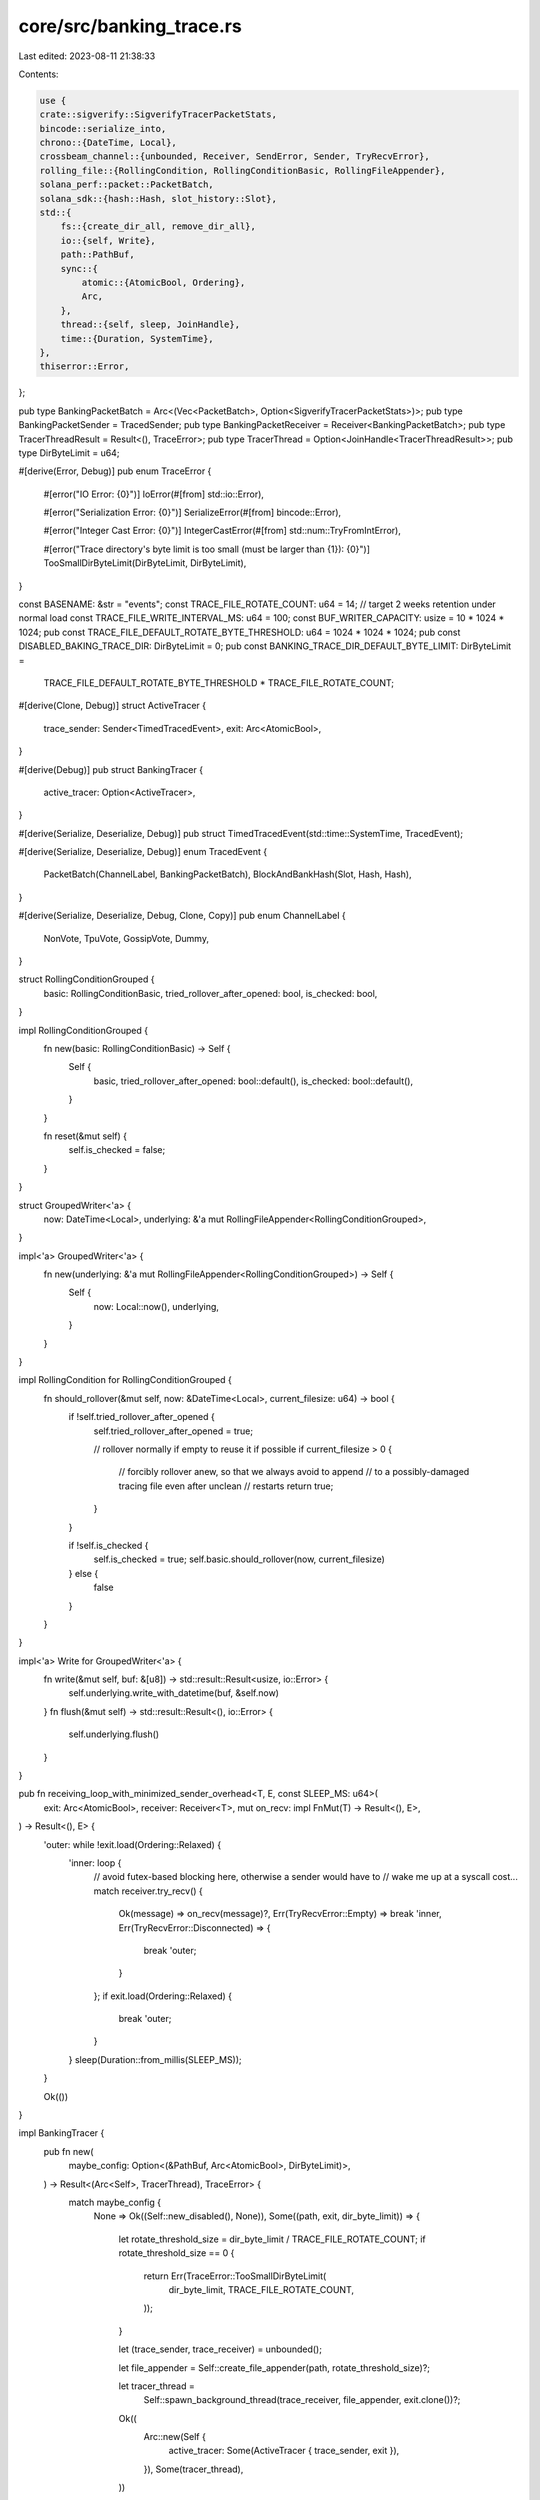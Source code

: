 core/src/banking_trace.rs
=========================

Last edited: 2023-08-11 21:38:33

Contents:

.. code-block:: rs

    use {
    crate::sigverify::SigverifyTracerPacketStats,
    bincode::serialize_into,
    chrono::{DateTime, Local},
    crossbeam_channel::{unbounded, Receiver, SendError, Sender, TryRecvError},
    rolling_file::{RollingCondition, RollingConditionBasic, RollingFileAppender},
    solana_perf::packet::PacketBatch,
    solana_sdk::{hash::Hash, slot_history::Slot},
    std::{
        fs::{create_dir_all, remove_dir_all},
        io::{self, Write},
        path::PathBuf,
        sync::{
            atomic::{AtomicBool, Ordering},
            Arc,
        },
        thread::{self, sleep, JoinHandle},
        time::{Duration, SystemTime},
    },
    thiserror::Error,
};

pub type BankingPacketBatch = Arc<(Vec<PacketBatch>, Option<SigverifyTracerPacketStats>)>;
pub type BankingPacketSender = TracedSender;
pub type BankingPacketReceiver = Receiver<BankingPacketBatch>;
pub type TracerThreadResult = Result<(), TraceError>;
pub type TracerThread = Option<JoinHandle<TracerThreadResult>>;
pub type DirByteLimit = u64;

#[derive(Error, Debug)]
pub enum TraceError {
    #[error("IO Error: {0}")]
    IoError(#[from] std::io::Error),

    #[error("Serialization Error: {0}")]
    SerializeError(#[from] bincode::Error),

    #[error("Integer Cast Error: {0}")]
    IntegerCastError(#[from] std::num::TryFromIntError),

    #[error("Trace directory's byte limit is too small (must be larger than {1}): {0}")]
    TooSmallDirByteLimit(DirByteLimit, DirByteLimit),
}

const BASENAME: &str = "events";
const TRACE_FILE_ROTATE_COUNT: u64 = 14; // target 2 weeks retention under normal load
const TRACE_FILE_WRITE_INTERVAL_MS: u64 = 100;
const BUF_WRITER_CAPACITY: usize = 10 * 1024 * 1024;
pub const TRACE_FILE_DEFAULT_ROTATE_BYTE_THRESHOLD: u64 = 1024 * 1024 * 1024;
pub const DISABLED_BAKING_TRACE_DIR: DirByteLimit = 0;
pub const BANKING_TRACE_DIR_DEFAULT_BYTE_LIMIT: DirByteLimit =
    TRACE_FILE_DEFAULT_ROTATE_BYTE_THRESHOLD * TRACE_FILE_ROTATE_COUNT;

#[derive(Clone, Debug)]
struct ActiveTracer {
    trace_sender: Sender<TimedTracedEvent>,
    exit: Arc<AtomicBool>,
}

#[derive(Debug)]
pub struct BankingTracer {
    active_tracer: Option<ActiveTracer>,
}

#[derive(Serialize, Deserialize, Debug)]
pub struct TimedTracedEvent(std::time::SystemTime, TracedEvent);

#[derive(Serialize, Deserialize, Debug)]
enum TracedEvent {
    PacketBatch(ChannelLabel, BankingPacketBatch),
    BlockAndBankHash(Slot, Hash, Hash),
}

#[derive(Serialize, Deserialize, Debug, Clone, Copy)]
pub enum ChannelLabel {
    NonVote,
    TpuVote,
    GossipVote,
    Dummy,
}

struct RollingConditionGrouped {
    basic: RollingConditionBasic,
    tried_rollover_after_opened: bool,
    is_checked: bool,
}

impl RollingConditionGrouped {
    fn new(basic: RollingConditionBasic) -> Self {
        Self {
            basic,
            tried_rollover_after_opened: bool::default(),
            is_checked: bool::default(),
        }
    }

    fn reset(&mut self) {
        self.is_checked = false;
    }
}

struct GroupedWriter<'a> {
    now: DateTime<Local>,
    underlying: &'a mut RollingFileAppender<RollingConditionGrouped>,
}

impl<'a> GroupedWriter<'a> {
    fn new(underlying: &'a mut RollingFileAppender<RollingConditionGrouped>) -> Self {
        Self {
            now: Local::now(),
            underlying,
        }
    }
}

impl RollingCondition for RollingConditionGrouped {
    fn should_rollover(&mut self, now: &DateTime<Local>, current_filesize: u64) -> bool {
        if !self.tried_rollover_after_opened {
            self.tried_rollover_after_opened = true;

            // rollover normally if empty to reuse it if possible
            if current_filesize > 0 {
                // forcibly rollover anew, so that we always avoid to append
                // to a possibly-damaged tracing file even after unclean
                // restarts
                return true;
            }
        }

        if !self.is_checked {
            self.is_checked = true;
            self.basic.should_rollover(now, current_filesize)
        } else {
            false
        }
    }
}

impl<'a> Write for GroupedWriter<'a> {
    fn write(&mut self, buf: &[u8]) -> std::result::Result<usize, io::Error> {
        self.underlying.write_with_datetime(buf, &self.now)
    }
    fn flush(&mut self) -> std::result::Result<(), io::Error> {
        self.underlying.flush()
    }
}

pub fn receiving_loop_with_minimized_sender_overhead<T, E, const SLEEP_MS: u64>(
    exit: Arc<AtomicBool>,
    receiver: Receiver<T>,
    mut on_recv: impl FnMut(T) -> Result<(), E>,
) -> Result<(), E> {
    'outer: while !exit.load(Ordering::Relaxed) {
        'inner: loop {
            // avoid futex-based blocking here, otherwise a sender would have to
            // wake me up at a syscall cost...
            match receiver.try_recv() {
                Ok(message) => on_recv(message)?,
                Err(TryRecvError::Empty) => break 'inner,
                Err(TryRecvError::Disconnected) => {
                    break 'outer;
                }
            };
            if exit.load(Ordering::Relaxed) {
                break 'outer;
            }
        }
        sleep(Duration::from_millis(SLEEP_MS));
    }

    Ok(())
}

impl BankingTracer {
    pub fn new(
        maybe_config: Option<(&PathBuf, Arc<AtomicBool>, DirByteLimit)>,
    ) -> Result<(Arc<Self>, TracerThread), TraceError> {
        match maybe_config {
            None => Ok((Self::new_disabled(), None)),
            Some((path, exit, dir_byte_limit)) => {
                let rotate_threshold_size = dir_byte_limit / TRACE_FILE_ROTATE_COUNT;
                if rotate_threshold_size == 0 {
                    return Err(TraceError::TooSmallDirByteLimit(
                        dir_byte_limit,
                        TRACE_FILE_ROTATE_COUNT,
                    ));
                }

                let (trace_sender, trace_receiver) = unbounded();

                let file_appender = Self::create_file_appender(path, rotate_threshold_size)?;

                let tracer_thread =
                    Self::spawn_background_thread(trace_receiver, file_appender, exit.clone())?;

                Ok((
                    Arc::new(Self {
                        active_tracer: Some(ActiveTracer { trace_sender, exit }),
                    }),
                    Some(tracer_thread),
                ))
            }
        }
    }

    pub fn new_disabled() -> Arc<Self> {
        Arc::new(Self {
            active_tracer: None,
        })
    }

    pub fn is_enabled(&self) -> bool {
        self.active_tracer.is_some()
    }

    fn create_channel(&self, label: ChannelLabel) -> (BankingPacketSender, BankingPacketReceiver) {
        Self::channel(label, self.active_tracer.as_ref().cloned())
    }

    pub fn create_channel_non_vote(&self) -> (BankingPacketSender, BankingPacketReceiver) {
        self.create_channel(ChannelLabel::NonVote)
    }

    pub fn create_channel_tpu_vote(&self) -> (BankingPacketSender, BankingPacketReceiver) {
        self.create_channel(ChannelLabel::TpuVote)
    }

    pub fn create_channel_gossip_vote(&self) -> (BankingPacketSender, BankingPacketReceiver) {
        self.create_channel(ChannelLabel::GossipVote)
    }

    pub fn hash_event(&self, slot: Slot, blockhash: &Hash, bank_hash: &Hash) {
        self.trace_event(|| {
            TimedTracedEvent(
                SystemTime::now(),
                TracedEvent::BlockAndBankHash(slot, *blockhash, *bank_hash),
            )
        })
    }

    fn trace_event(&self, on_trace: impl Fn() -> TimedTracedEvent) {
        if let Some(ActiveTracer { trace_sender, exit }) = &self.active_tracer {
            if !exit.load(Ordering::Relaxed) {
                trace_sender
                    .send(on_trace())
                    .expect("active tracer thread unless exited");
            }
        }
    }

    pub fn channel_for_test() -> (TracedSender, Receiver<BankingPacketBatch>) {
        Self::channel(ChannelLabel::Dummy, None)
    }

    fn channel(
        label: ChannelLabel,
        active_tracer: Option<ActiveTracer>,
    ) -> (TracedSender, Receiver<BankingPacketBatch>) {
        let (sender, receiver) = unbounded();
        (TracedSender::new(label, sender, active_tracer), receiver)
    }

    pub fn ensure_cleanup_path(path: &PathBuf) -> Result<(), io::Error> {
        remove_dir_all(path).or_else(|err| {
            if err.kind() == io::ErrorKind::NotFound {
                Ok(())
            } else {
                Err(err)
            }
        })
    }

    fn create_file_appender(
        path: &PathBuf,
        rotate_threshold_size: u64,
    ) -> Result<RollingFileAppender<RollingConditionGrouped>, TraceError> {
        create_dir_all(path)?;
        let grouped = RollingConditionGrouped::new(
            RollingConditionBasic::new()
                .daily()
                .max_size(rotate_threshold_size),
        );
        let appender = RollingFileAppender::new_with_buffer_capacity(
            path.join(BASENAME),
            grouped,
            (TRACE_FILE_ROTATE_COUNT - 1).try_into()?,
            BUF_WRITER_CAPACITY,
        )?;
        Ok(appender)
    }

    fn spawn_background_thread(
        trace_receiver: Receiver<TimedTracedEvent>,
        mut file_appender: RollingFileAppender<RollingConditionGrouped>,
        exit: Arc<AtomicBool>,
    ) -> Result<JoinHandle<TracerThreadResult>, TraceError> {
        let thread = thread::Builder::new().name("solBanknTracer".into()).spawn(
            move || -> TracerThreadResult {
                receiving_loop_with_minimized_sender_overhead::<_, _, TRACE_FILE_WRITE_INTERVAL_MS>(
                    exit,
                    trace_receiver,
                    |event| -> Result<(), TraceError> {
                        file_appender.condition_mut().reset();
                        serialize_into(&mut GroupedWriter::new(&mut file_appender), &event)?;
                        Ok(())
                    },
                )?;
                file_appender.flush()?;
                Ok(())
            },
        )?;

        Ok(thread)
    }
}

pub struct TracedSender {
    label: ChannelLabel,
    sender: Sender<BankingPacketBatch>,
    active_tracer: Option<ActiveTracer>,
}

impl TracedSender {
    fn new(
        label: ChannelLabel,
        sender: Sender<BankingPacketBatch>,
        active_tracer: Option<ActiveTracer>,
    ) -> Self {
        Self {
            label,
            sender,
            active_tracer,
        }
    }

    pub fn send(&self, batch: BankingPacketBatch) -> Result<(), SendError<BankingPacketBatch>> {
        if let Some(ActiveTracer { trace_sender, exit }) = &self.active_tracer {
            if !exit.load(Ordering::Relaxed) {
                trace_sender
                    .send(TimedTracedEvent(
                        SystemTime::now(),
                        TracedEvent::PacketBatch(self.label, BankingPacketBatch::clone(&batch)),
                    ))
                    .map_err(|err| {
                        error!(
                            "unexpected error when tracing a banking event...: {:?}",
                            err
                        );
                        SendError(BankingPacketBatch::clone(&batch))
                    })?;
            }
        }
        self.sender.send(batch)
    }
}

#[cfg(any(test, feature = "dev-context-only-utils"))]
pub mod for_test {
    use {
        super::*,
        solana_perf::{packet::to_packet_batches, test_tx::test_tx},
        tempfile::TempDir,
    };

    pub fn sample_packet_batch() -> BankingPacketBatch {
        BankingPacketBatch::new((to_packet_batches(&vec![test_tx(); 4], 10), None))
    }

    pub fn drop_and_clean_temp_dir_unless_suppressed(temp_dir: TempDir) {
        std::env::var("BANKING_TRACE_LEAVE_FILES").is_ok().then(|| {
            warn!("prevented to remove {:?}", temp_dir.path());
            drop(temp_dir.into_path());
        });
    }

    pub fn terminate_tracer(
        tracer: Arc<BankingTracer>,
        tracer_thread: TracerThread,
        main_thread: JoinHandle<TracerThreadResult>,
        sender: TracedSender,
        exit: Option<Arc<AtomicBool>>,
    ) {
        if let Some(exit) = exit {
            exit.store(true, Ordering::Relaxed);
        }
        drop((sender, tracer));
        main_thread.join().unwrap().unwrap();
        if let Some(tracer_thread) = tracer_thread {
            tracer_thread.join().unwrap().unwrap();
        }
    }
}

#[cfg(test)]
mod tests {
    use {
        super::*,
        bincode::ErrorKind::Io as BincodeIoError,
        std::{
            fs::File,
            io::{BufReader, ErrorKind::UnexpectedEof},
            str::FromStr,
        },
        tempfile::TempDir,
    };

    #[test]
    fn test_new_disabled() {
        let exit = Arc::<AtomicBool>::default();

        let tracer = BankingTracer::new_disabled();
        let (non_vote_sender, non_vote_receiver) = tracer.create_channel_non_vote();

        let dummy_main_thread = thread::spawn(move || {
            receiving_loop_with_minimized_sender_overhead::<_, TraceError, 0>(
                exit,
                non_vote_receiver,
                |_packet_batch| Ok(()),
            )
        });

        non_vote_sender
            .send(BankingPacketBatch::new((vec![], None)))
            .unwrap();
        for_test::terminate_tracer(tracer, None, dummy_main_thread, non_vote_sender, None);
    }

    #[test]
    fn test_send_after_exited() {
        let temp_dir = TempDir::new().unwrap();
        let path = temp_dir.path().join("banking-trace");
        let exit = Arc::<AtomicBool>::default();
        let (tracer, tracer_thread) =
            BankingTracer::new(Some((&path, exit.clone(), DirByteLimit::max_value()))).unwrap();
        let (non_vote_sender, non_vote_receiver) = tracer.create_channel_non_vote();

        let exit_for_dummy_thread = Arc::<AtomicBool>::default();
        let exit_for_dummy_thread2 = exit_for_dummy_thread.clone();
        let dummy_main_thread = thread::spawn(move || {
            receiving_loop_with_minimized_sender_overhead::<_, TraceError, 0>(
                exit_for_dummy_thread,
                non_vote_receiver,
                |_packet_batch| Ok(()),
            )
        });

        // kill and join the tracer thread
        exit.store(true, Ordering::Relaxed);
        tracer_thread.unwrap().join().unwrap().unwrap();

        // .hash_event() must succeed even after exit is already set to true
        let blockhash = Hash::from_str("B1ockhash1111111111111111111111111111111111").unwrap();
        let bank_hash = Hash::from_str("BankHash11111111111111111111111111111111111").unwrap();
        tracer.hash_event(4, &blockhash, &bank_hash);

        drop(tracer);

        // .send() must succeed even after exit is already set to true and further tracer is
        // already dropped
        non_vote_sender
            .send(for_test::sample_packet_batch())
            .unwrap();

        // finally terminate and join the main thread
        exit_for_dummy_thread2.store(true, Ordering::Relaxed);
        dummy_main_thread.join().unwrap().unwrap();
    }

    #[test]
    fn test_record_and_restore() {
        let temp_dir = TempDir::new().unwrap();
        let path = temp_dir.path().join("banking-trace");
        let exit = Arc::<AtomicBool>::default();
        let (tracer, tracer_thread) =
            BankingTracer::new(Some((&path, exit.clone(), DirByteLimit::max_value()))).unwrap();
        let (non_vote_sender, non_vote_receiver) = tracer.create_channel_non_vote();

        let dummy_main_thread = thread::spawn(move || {
            receiving_loop_with_minimized_sender_overhead::<_, TraceError, 0>(
                exit,
                non_vote_receiver,
                |_packet_batch| Ok(()),
            )
        });

        non_vote_sender
            .send(for_test::sample_packet_batch())
            .unwrap();
        let blockhash = Hash::from_str("B1ockhash1111111111111111111111111111111111").unwrap();
        let bank_hash = Hash::from_str("BankHash11111111111111111111111111111111111").unwrap();
        tracer.hash_event(4, &blockhash, &bank_hash);

        for_test::terminate_tracer(
            tracer,
            tracer_thread,
            dummy_main_thread,
            non_vote_sender,
            None,
        );

        let mut stream = BufReader::new(File::open(path.join(BASENAME)).unwrap());
        let results = (0..=3)
            .map(|_| bincode::deserialize_from::<_, TimedTracedEvent>(&mut stream))
            .collect::<Vec<_>>();

        let mut i = 0;
        assert_matches!(
            results[i],
            Ok(TimedTracedEvent(
                _,
                TracedEvent::PacketBatch(ChannelLabel::NonVote, _)
            ))
        );
        i += 1;
        assert_matches!(
            results[i],
            Ok(TimedTracedEvent(
                _,
                TracedEvent::BlockAndBankHash(4, actual_blockhash, actual_bank_hash)
            )) if actual_blockhash == blockhash && actual_bank_hash == bank_hash
        );
        i += 1;
        assert_matches!(
            results[i],
            Err(ref err) if matches!(
                **err,
                BincodeIoError(ref error) if error.kind() == UnexpectedEof
            )
        );

        for_test::drop_and_clean_temp_dir_unless_suppressed(temp_dir);
    }

    #[test]
    fn test_spill_over_at_rotation() {
        let temp_dir = TempDir::new().unwrap();
        let path = temp_dir.path().join("banking-trace");
        const REALLY_SMALL_ROTATION_THRESHOLD: u64 = 1;

        let mut file_appender =
            BankingTracer::create_file_appender(&path, REALLY_SMALL_ROTATION_THRESHOLD).unwrap();
        file_appender.write_all(b"foo").unwrap();
        file_appender.condition_mut().reset();
        file_appender.write_all(b"bar").unwrap();
        file_appender.condition_mut().reset();
        file_appender.flush().unwrap();

        assert_eq!(
            [
                std::fs::read_to_string(path.join("events")).ok(),
                std::fs::read_to_string(path.join("events.1")).ok(),
                std::fs::read_to_string(path.join("events.2")).ok(),
            ],
            [Some("bar".into()), Some("foo".into()), None]
        );

        for_test::drop_and_clean_temp_dir_unless_suppressed(temp_dir);
    }

    #[test]
    fn test_reopen_with_blank_file() {
        let temp_dir = TempDir::new().unwrap();

        let path = temp_dir.path().join("banking-trace");

        let mut file_appender =
            BankingTracer::create_file_appender(&path, TRACE_FILE_DEFAULT_ROTATE_BYTE_THRESHOLD)
                .unwrap();
        // assume this is unclean write
        file_appender.write_all(b"f").unwrap();
        file_appender.flush().unwrap();

        // reopen while shadow-dropping the old tracer
        let mut file_appender =
            BankingTracer::create_file_appender(&path, TRACE_FILE_DEFAULT_ROTATE_BYTE_THRESHOLD)
                .unwrap();
        // new file won't be created as appender is lazy
        assert_eq!(
            [
                std::fs::read_to_string(path.join("events")).ok(),
                std::fs::read_to_string(path.join("events.1")).ok(),
                std::fs::read_to_string(path.join("events.2")).ok(),
            ],
            [Some("f".into()), None, None]
        );

        // initial write actually creates the new blank file
        file_appender.write_all(b"bar").unwrap();
        assert_eq!(
            [
                std::fs::read_to_string(path.join("events")).ok(),
                std::fs::read_to_string(path.join("events.1")).ok(),
                std::fs::read_to_string(path.join("events.2")).ok(),
            ],
            [Some("".into()), Some("f".into()), None]
        );

        // flush actually write the actual data
        file_appender.flush().unwrap();
        assert_eq!(
            [
                std::fs::read_to_string(path.join("events")).ok(),
                std::fs::read_to_string(path.join("events.1")).ok(),
                std::fs::read_to_string(path.join("events.2")).ok(),
            ],
            [Some("bar".into()), Some("f".into()), None]
        );

        for_test::drop_and_clean_temp_dir_unless_suppressed(temp_dir);
    }
}


